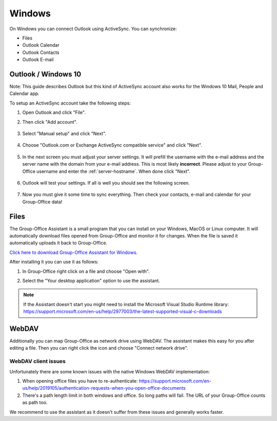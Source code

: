 Windows
=======

On Windows you can connect Outlook using ActiveSync. You can synchronize:

- Files
- Outlook Calendar
- Outlook Contacts
- Outlook E-mail


Outlook / Windows 10
--------------------

Note: This guide describes Outlook but this kind of ActiveSync account also 
works for the Windows 10 Mail, People and Calendar app.

To setup an ActiveSync account take the following steps:

1. Open Outlook and click "File". 
2. Then click "Add account".

   .. figure:: /_static/windows-eas/1-add-account.png
      :width: 400px

3. Select "Manual setup" and click "Next".

   .. figure:: /_static/windows-eas/2-manual-setup.png
      :width: 400px

4. Choose "Outlook.com or Exchange ActiveSync compatible service" and click "Next".

   .. figure:: /_static/windows-eas/3-eas.png
      :width: 400px

5. In the next screen you must adjust your server settings. It will prefill the 
   username with the e-mail address and the server name with the domain from 
   your e-mail address. This is most likely **incorrect**.
   Please adjust to your Group-Office username and enter the :ref:`server-hostname`.
   When done click "Next".

   .. figure:: /_static/windows-eas/4-server-settings.png
      :width: 400px

6. Outlook will test your settings. If all is well you should see the following 
   screen.

   .. figure:: /_static/windows-eas/5-test.png
      :width: 400px

7. Now you must give it some time to sync everything. Then check your contacts, 
   e-mail and calendar for your Group-Office data!

.. _assistant-for-windows:

Files
-----

The Group-Office Assistant is a small program that you can install on your Windows, MacOS or
Linux computer. It will automatically download files opened from Group-Office and monitor
it for changes. When the file is saved it automatically uploads it back to Group-Office.

`Click here to download Group-Office Assistant for Windows 
<https://repo.group-office.com/downloads/group-office-assistant-windows.exe>`_.

After installing it you can use it as follows:

1. In Group-Office right click on a file and choose "Open with".

2. Select the "Your desktop application" option to use the assistant.

   .. figure:: /_static/macos-assistant/4-select-application.png
      :width: 400px
      
 
.. note:: If the Assistant doesn't start you might need to install the Microsoft Visual Studio Runtime library:
   https://support.microsoft.com/en-us/help/2977003/the-latest-supported-visual-c-downloads


WebDAV
------
Additionally you can map Group-Office as network drive using WebDAV. The assistant makes this easy for you after editing a file. Then you can right click the icon and choose "Connect network drive".

WebDAV client issues
````````````````````
Unfortunately there are some known issues with the native Windows WebDAV implementation:

1. When opening office files you have to re-authenticate: https://support.microsoft.com/en-us/help/2019105/authentication-requests-when-you-open-office-documents
2. There's a path length limit in both windows and office. So long paths will fail. The URL of your Group-Office counts as path too.

We recommend to use the assistant as it doesn't suffer from these issues and generally works faster.




